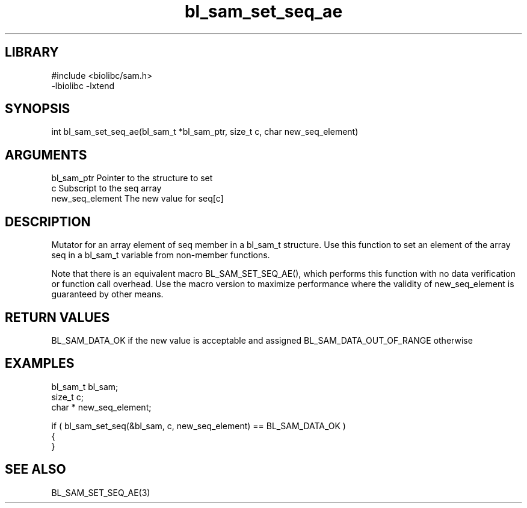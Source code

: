 \" Generated by c2man from bl_sam_set_seq_ae.c
.TH bl_sam_set_seq_ae 3

.SH LIBRARY
\" Indicate #includes, library name, -L and -l flags
.nf
.na
#include <biolibc/sam.h>
-lbiolibc -lxtend
.ad
.fi

\" Convention:
\" Underline anything that is typed verbatim - commands, etc.
.SH SYNOPSIS
.PP
int     bl_sam_set_seq_ae(bl_sam_t *bl_sam_ptr, size_t c, char  new_seq_element)

.SH ARGUMENTS
.nf
.na
bl_sam_ptr      Pointer to the structure to set
c               Subscript to the seq array
new_seq_element The new value for seq[c]
.ad
.fi

.SH DESCRIPTION

Mutator for an array element of seq member in a bl_sam_t
structure. Use this function to set an element of the array
seq in a bl_sam_t variable from non-member functions.

Note that there is an equivalent macro BL_SAM_SET_SEQ_AE(), which performs
this function with no data verification or function call overhead.
Use the macro version to maximize performance where the validity
of new_seq_element is guaranteed by other means.

.SH RETURN VALUES

BL_SAM_DATA_OK if the new value is acceptable and assigned
BL_SAM_DATA_OUT_OF_RANGE otherwise

.SH EXAMPLES
.nf
.na

bl_sam_t        bl_sam;
size_t          c;
char *          new_seq_element;

if ( bl_sam_set_seq(&bl_sam, c, new_seq_element) == BL_SAM_DATA_OK )
{
}
.ad
.fi

.SH SEE ALSO

BL_SAM_SET_SEQ_AE(3)

